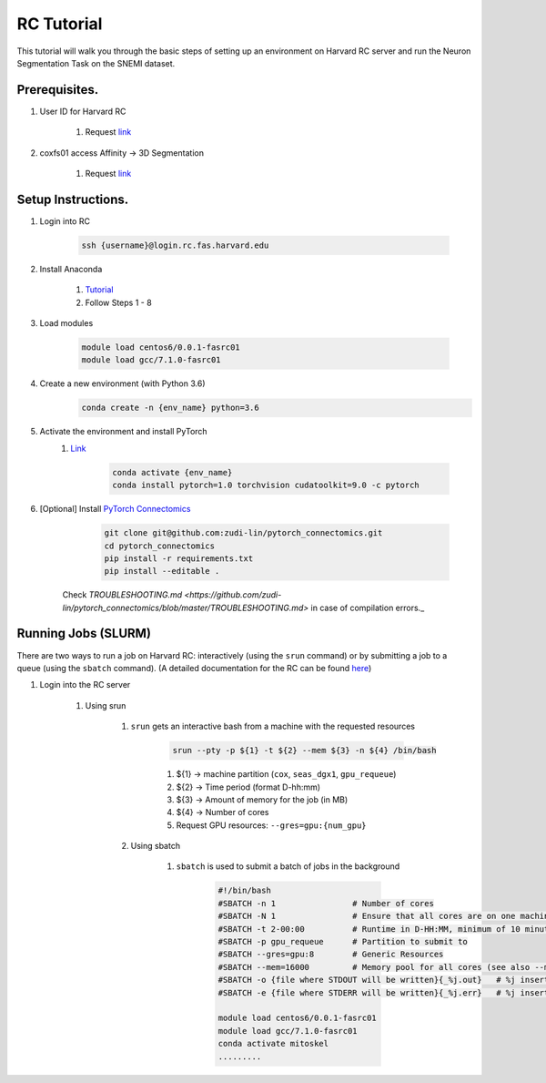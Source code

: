 RC Tutorial
==========================

This tutorial will walk you through the basic steps of setting up an environment on Harvard RC server and run the Neuron Segmentation Task on the SNEMI dataset.

Prerequisites.
---------------------

#. User ID for Harvard RC 

    #. Request `link <https://www.rc.fas.harvard.edu/resources/access-and-login/>`_

#. coxfs01 access Affinity -> 3D Segmentation
        
        #. Request `link <https://portal.rc.fas.harvard.edu/login/?next=/request/grants/add%3Fsearch%3Dcox_lab>`_
        

Setup Instructions.
---------------------

#. Login into RC 

            .. code-block:: none
            
                ssh {username}@login.rc.fas.harvard.edu

#. Install Anaconda 

    #. `Tutorial <https://www.digitalocean.com/community/tutorials/how-to-install-anaconda-on-ubuntu-18-04-quickstart>`_
    #. Follow Steps 1 - 8

#. Load modules

            .. code-block:: none

                module load centos6/0.0.1-fasrc01
		module load gcc/7.1.0-fasrc01

#. Create a new environment (with Python 3.6)
	    .. code-block:: none

		conda create -n {env_name} python=3.6

#. Activate the environment and install PyTorch
    #. `Link <https://pytorch.org/>`_

	    .. code-block:: none

		conda activate {env_name}
		conda install pytorch=1.0 torchvision cudatoolkit=9.0 -c pytorch

#. [Optional] Install `PyTorch Connectomics <https://zudi-lin.github.io/pytorch_connectomics/build/html/notes/installation.html>`_
	    .. code-block:: none

		git clone git@github.com:zudi-lin/pytorch_connectomics.git
		cd pytorch_connectomics
		pip install -r requirements.txt
		pip install --editable .

    Check `TROUBLESHOOTING.md <https://github.com/zudi-lin/pytorch_connectomics/blob/master/TROUBLESHOOTING.md>` in case of compilation errors._


Running Jobs (SLURM)
---------------------

There are two ways to run a job on Harvard RC: interactively (using the ``srun`` command) or by submitting a job to a queue (using the ``sbatch`` command). (A detailed documentation for the RC can be found `here <https://www.rc.fas.harvard.edu/resources/running-jobs/>`_) 

#. Login into the RC server

    #. Using srun
     
        #. ``srun`` gets an interactive bash from a machine with the requested resources

	    .. code-block:: none

		srun --pty -p ${1} -t ${2} --mem ${3} -n ${4} /bin/bash


	    
	    #. ${1} -> machine partition (``cox``, ``seas_dgx1``, ``gpu_requeue``)

	    #. ${2} -> Time period (format D-hh:mm)

	    #. ${3} -> Amount of memory for the job (in MB)

	    #. ${4} -> Number of cores

	    #. Request GPU resources: ``--gres=gpu:{num_gpu}``

	#. Using sbatch
	
	    #. ``sbatch`` is used to submit a batch of jobs in the background

		.. code-block:: none

		    #!/bin/bash
		    #SBATCH -n 1                # Number of cores
		    #SBATCH -N 1                # Ensure that all cores are on one machine
		    #SBATCH -t 2-00:00          # Runtime in D-HH:MM, minimum of 10 minutes
		    #SBATCH -p gpu_requeue      # Partition to submit to
                    #SBATCH --gres=gpu:8        # Generic Resources
                    #SBATCH --mem=16000         # Memory pool for all cores (see also --mem-per-cpu) 
                    #SBATCH -o {file where STDOUT will be written}{_%j.out}   # %j inserts jobid
                    #SBATCH -e {file where STDERR will be written}{_%j.err}   # %j inserts jobid
		    
		    module load centos6/0.0.1-fasrc01
		    module load gcc/7.1.0-fasrc01 
		    conda activate mitoskel
		    .........
